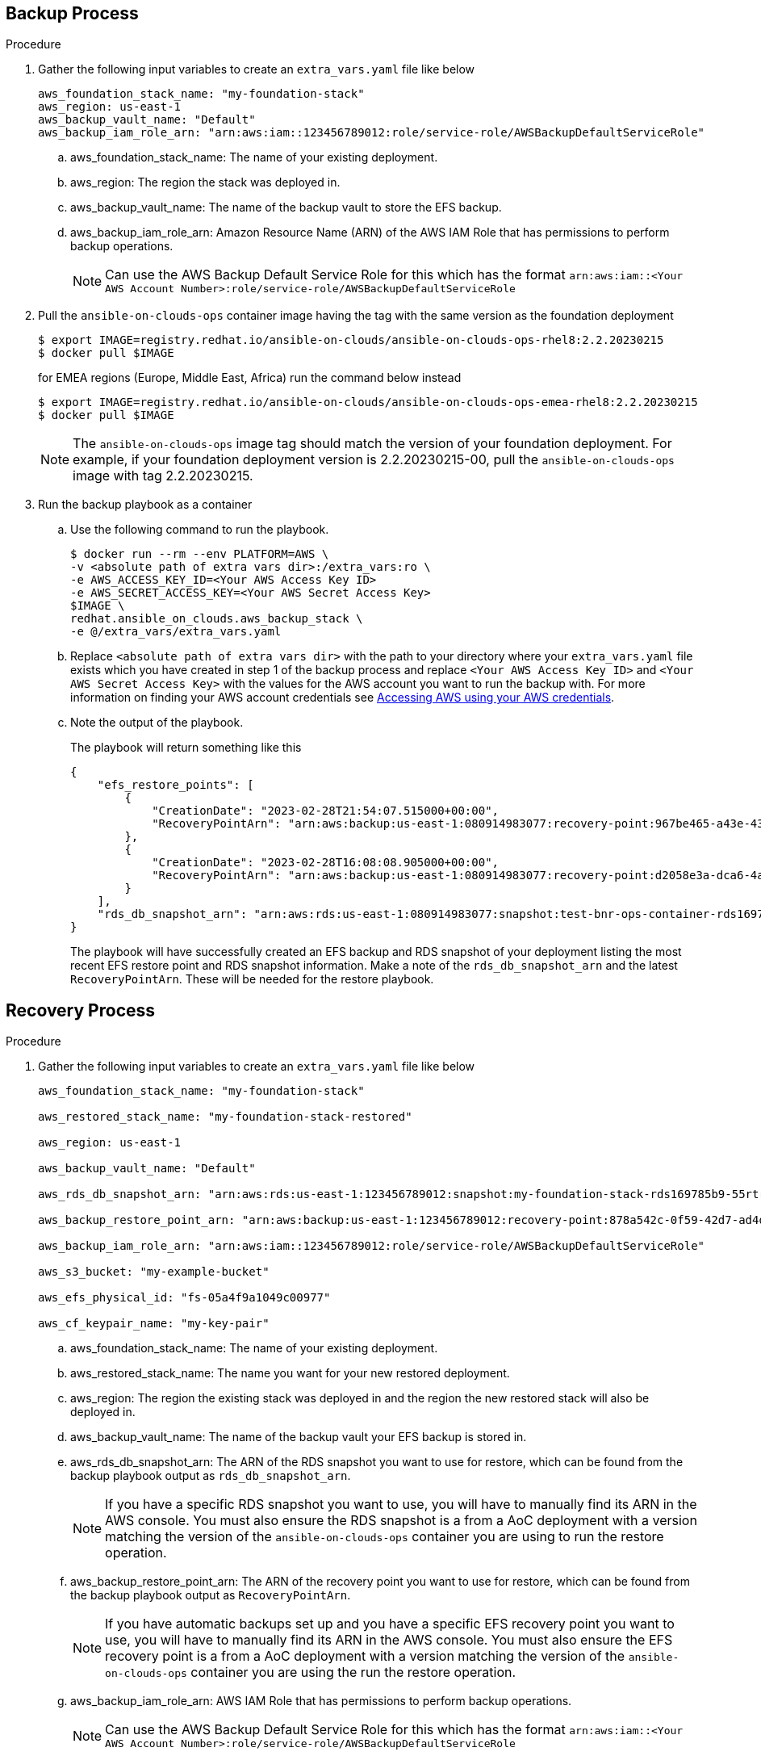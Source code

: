[id="proc-aws-backup-and-restore"]

== Backup Process

.Procedure
. Gather the following input variables to create an `extra_vars.yaml` file like below
+
[source, yaml]
----
aws_foundation_stack_name: "my-foundation-stack"
aws_region: us-east-1
aws_backup_vault_name: "Default"
aws_backup_iam_role_arn: "arn:aws:iam::123456789012:role/service-role/AWSBackupDefaultServiceRole"
----
.. aws_foundation_stack_name: The name of your existing deployment.
.. aws_region: The region the stack was deployed in.
.. aws_backup_vault_name: The name of the backup vault to store the EFS backup.
.. aws_backup_iam_role_arn: Amazon Resource Name (ARN) of the AWS IAM Role that has permissions to perform backup operations.
+
[NOTE]
====
Can use the AWS Backup Default Service Role for this which has the format `arn:aws:iam::<Your AWS Account Number>:role/service-role/AWSBackupDefaultServiceRole` 
====

. Pull the `ansible-on-clouds-ops` container image having the tag with the same version as the foundation deployment
+
[source,bash]
----
$ export IMAGE=registry.redhat.io/ansible-on-clouds/ansible-on-clouds-ops-rhel8:2.2.20230215
$ docker pull $IMAGE
----
for EMEA regions (Europe, Middle East, Africa) run the command below instead
+
[source, bash]
----
$ export IMAGE=registry.redhat.io/ansible-on-clouds/ansible-on-clouds-ops-emea-rhel8:2.2.20230215
$ docker pull $IMAGE
----
+

[NOTE]
=====  
The `ansible-on-clouds-ops` image tag should match the version of your foundation deployment. For example, if your foundation deployment version is 2.2.20230215-00, pull the `ansible-on-clouds-ops` image with tag 2.2.20230215.
=====
. Run the backup playbook as a container

.. Use the following command to run the playbook.
+
[source,bash]
----
$ docker run --rm --env PLATFORM=AWS \
-v <absolute path of extra vars dir>:/extra_vars:ro \
-e AWS_ACCESS_KEY_ID=<Your AWS Access Key ID>
-e AWS_SECRET_ACCESS_KEY=<Your AWS Secret Access Key>
$IMAGE \
redhat.ansible_on_clouds.aws_backup_stack \
-e @/extra_vars/extra_vars.yaml
----

.. Replace `<absolute path of extra vars dir>` with the path to your directory where your `extra_vars.yaml` file exists which you have created in step 1 of the backup process and replace `<Your AWS Access Key ID>` and `<Your AWS Secret Access Key>` with the values for the AWS account you want to run the backup with. For more information on finding your AWS account credentials see link:https://docs.aws.amazon.com/general/latest/gr/aws-sec-cred-types.html#access-keys-about[Accessing AWS using your AWS credentials].

.. Note the output of the playbook.
+
The playbook will return something like this
+
[source, bash]
----
{
    "efs_restore_points": [
        {
            "CreationDate": "2023-02-28T21:54:07.515000+00:00",
            "RecoveryPointArn": "arn:aws:backup:us-east-1:080914983077:recovery-point:967be465-a43e-432a-b536-8b16e6b0452d"
        },
        {
            "CreationDate": "2023-02-28T16:08:08.905000+00:00",
            "RecoveryPointArn": "arn:aws:backup:us-east-1:080914983077:recovery-point:d2058e3a-dca6-4a18-b175-5ef624f513a7"
        }
    ],
    "rds_db_snapshot_arn": "arn:aws:rds:us-east-1:080914983077:snapshot:test-bnr-ops-container-rds169785b9-orm2iuzlfqem-snap-2023-02-28"
}
----
+
The playbook will have successfully created an EFS backup and RDS snapshot of your deployment listing the most recent EFS restore point and RDS snapshot information. Make a note of the `rds_db_snapshot_arn` and the latest `RecoveryPointArn`. These will be needed for the restore playbook.
+


== Recovery Process

.Procedure
. Gather the following input variables to create an `extra_vars.yaml` file like below
+
[source, yaml]
----
aws_foundation_stack_name: "my-foundation-stack"

aws_restored_stack_name: "my-foundation-stack-restored"

aws_region: us-east-1

aws_backup_vault_name: "Default"

aws_rds_db_snapshot_arn: "arn:aws:rds:us-east-1:123456789012:snapshot:my-foundation-stack-rds169785b9-55rtrqwtj4e6-snap-2023-03-07"

aws_backup_restore_point_arn: "arn:aws:backup:us-east-1:123456789012:recovery-point:878a542c-0f59-42d7-ad4d-f46848c21757"

aws_backup_iam_role_arn: "arn:aws:iam::123456789012:role/service-role/AWSBackupDefaultServiceRole"

aws_s3_bucket: "my-example-bucket"

aws_efs_physical_id: "fs-05a4f9a1049c00977"

aws_cf_keypair_name: "my-key-pair"
----
.. aws_foundation_stack_name: The name of your existing deployment.
.. aws_restored_stack_name: The name you want for your new restored deployment.
.. aws_region: The region the existing stack was deployed in and the region the new restored stack will also be deployed in.
.. aws_backup_vault_name: The name of the backup vault your EFS backup is stored in.
.. aws_rds_db_snapshot_arn: The ARN of the RDS snapshot you want to use for restore, which can be found from the backup playbook output as `rds_db_snapshot_arn`. 
+
[NOTE]
====
If you have a specific RDS snapshot you want to use, you will have to manually find its ARN in the AWS console. You must also ensure the RDS snapshot is a from a AoC deployment with a version matching the version of the `ansible-on-clouds-ops` container you are using to run the restore operation.
==== 
.. aws_backup_restore_point_arn: The ARN of the recovery point you want to use for restore, which can be found from the backup playbook output as `RecoveryPointArn`.
+ 
[NOTE]
==== 
If you have automatic backups set up and you have a specific EFS recovery point you want to use, you will have to manually find its ARN in the AWS console. You must also ensure the EFS recovery point is a from a AoC deployment with a version matching the version of the `ansible-on-clouds-ops` container you are using the run the restore operation.
====
.. aws_backup_iam_role_arn: AWS IAM Role that has permissions to perform backup operations.
+
[NOTE]
====
Can use the AWS Backup Default Service Role for this which has the format `arn:aws:iam::<Your AWS Account Number>:role/service-role/AWSBackupDefaultServiceRole` 
====
.. aws_s3_bucket: The name of an S3 bucket that the playbook can access to upload a CloudFormation Template.
.. aws_efs_physical_id: The physical Id of the EFS from the original deployment. Looks something like `fs-06837574544929090`.  
.. aws_cf_keypair_name: The keypair to pass as a parameter when creating the new restored deployment.
+
[NOTE]
====
The keypair used must exist in the aws region you are restoring to.
====

. Pull the `ansible-on-clouds-ops` container image having the tag with the same version as the foundation deployment
+
[source,bash]
----
$ export IMAGE=registry.redhat.io/ansible-on-clouds/ansible-on-clouds-ops-rhel8:2.2.20230215
$ docker pull $IMAGE
----
for EMEA regions (Europe, Middle East, Africa) run the command below instead
+
[source, bash]
----
$ export IMAGE=registry.redhat.io/ansible-on-clouds/ansible-on-clouds-ops-emea-rhel8:2.2.20230215
$ docker pull $IMAGE
----
+
[NOTE]
=====  
The `ansible-on-clouds-ops` image tag should match the version of your foundation deployment. For example, if your foundation deployment version is 2.2.20230215, pull the `ansible-on-clouds-ops` image with tag 2.2.20230215.
=====
. Run the restore playbook as a container

.. Use the following command to run the playbook.
+
[source,bash]
----
$ docker run --rm --env PLATFORM=AWS \
-v <absolute path of extra vars dir>:/extra_vars:ro \
-e AWS_ACCESS_KEY_ID=<Your AWS Access Key ID>
-e AWS_SECRET_ACCESS_KEY=<Your AWS Secret Access Key>
$IMAGE \
redhat.ansible_on_clouds.aws_restore_stack \
-e @/extra_vars/extra_vars.yaml
----
.. Replace `<absolute path of extra vars dir>` with the path to your directory where your `extra_vars.yaml` file exists which you have created in step 1 of the restore process and replace `<Your AWS Access Key ID>` and `<Your AWS Secret Access Key>` with the values for the AWS account you want to run the restore with. For more information on finding your AWS account credentials see link:https://docs.aws.amazon.com/general/latest/gr/aws-sec-cred-types.html#access-keys-about[Accessing AWS using your AWS credentials].

After successfully running the playbook, you should see a new restored deployment in AWS CloudFormation matching the name provided for it in the `extra_vars.yaml` file.

[NOTE]
====
Access to the restored deployment needs to be configured through a bastion host or VPN. When a connection method is configured, you can log in to {PlatformName} {ControllerName} and {HubName} using your old deployment credentials. 
In addition, all job history, uploaded collections and other records should be in the same state as the restored deployment.
====